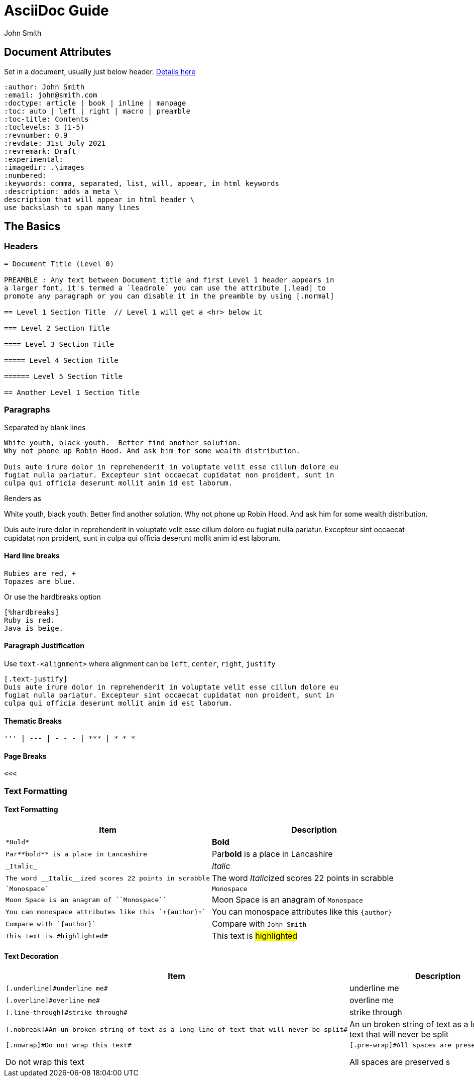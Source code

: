 = AsciiDoc Guide
:author: John Smith

== Document Attributes
Set in a document, usually just below header. https://docs.asciidoctor.org/asciidoc/latest/attributes/document-attributes-ref/[Details here]

----
:author: John Smith
:email: john@smith.com
:doctype: article | book | inline | manpage
:toc: auto | left | right | macro | preamble
:toc-title: Contents
:toclevels: 3 (1-5)
:revnumber: 0.9
:revdate: 31st July 2021
:revremark: Draft
:experimental:
:imagedir: .\images
:numbered:
:keywords: comma, separated, list, will, appear, in html keywords
:description: adds a meta \
description that will appear in html header \
use backslash to span many lines
----

== The Basics

=== Headers

----
= Document Title (Level 0)

PREAMBLE : Any text between Document title and first Level 1 header appears in
a larger font, it's termed a `leadrole` you can use the attribute [.lead] to
promote any paragraph or you can disable it in the preamble by using [.normal]

== Level 1 Section Title  // Level 1 will get a <hr> below it

=== Level 2 Section Title

==== Level 3 Section Title

===== Level 4 Section Title

====== Level 5 Section Title

== Another Level 1 Section Title
----

=== Paragraphs
Separated by blank lines

----
White youth, black youth.  Better find another solution.
Why not phone up Robin Hood. And ask him for some wealth distribution.

Duis aute irure dolor in reprehenderit in voluptate velit esse cillum dolore eu
fugiat nulla pariatur. Excepteur sint occaecat cupidatat non proident, sunt in
culpa qui officia deserunt mollit anim id est laborum.

----

Renders as

White youth, black youth.  Better find another solution.
Why not phone up Robin Hood. And ask him for some wealth distribution.

Duis aute irure dolor in reprehenderit in voluptate velit esse cillum dolore eu
fugiat nulla pariatur. Excepteur sint occaecat cupidatat non proident, sunt in
culpa qui officia deserunt mollit anim id est laborum.

==== Hard line breaks

----
Rubies are red, +
Topazes are blue.
----

Or use the hardbreaks option

----
[%hardbreaks]
Ruby is red.
Java is beige.
----

==== Paragraph Justification
Use `text-<alignment>` where alignment can be `left`, `center`, `right`, `justify`

----
[.text-justify]
Duis aute irure dolor in reprehenderit in voluptate velit esse cillum dolore eu
fugiat nulla pariatur. Excepteur sint occaecat cupidatat non proident, sunt in
culpa qui officia deserunt mollit anim id est laborum.
----

==== Thematic Breaks
----
''' | --- | - - - | *** | * * *
----

==== Page Breaks

----
<<<
----

=== Text Formatting

==== Text Formatting

[%header,cols="2,.^2",width=100%]             
|===                                
|Item | Description                 

a|----
*Bold*
---- 
| *Bold*

a|----
Par**bold** is a place in Lancashire
----
| Par**bold** is a place in Lancashire

a|----
_Italic_
----
| _Italic_

a|----
The word __Italic__ized scores 22 points in scrabble
----
| The word __Italic__ized scores 22 points in scrabble

a|----
`Monospace`
----
| `Monospace`

a|----
Moon Space is an anagram of ``Monospace``
----
| Moon Space is an anagram of ``Monospace``

a|----
You can monospace attributes like this `+{author}+`
----
a| You can monospace attributes like this `+{author}+`

a|----
Compare with `{author}`
----
| Compare with `{author}`

a|----
This text is #highlighted#
----
| This text is #highlighted#
|===

==== Text Decoration

[%header,cols="2,.^2",width=100%]
|===
|Item | Description

a|----
[.underline]#underline me#
----
| [.underline]#underline me#

a|----
[.overline]#overline me#
----
| [.overline]#overline me#

a|----
[.line-through]#strike through#
----
| [.line-through]#strike through#

a|----
[.nobreak]#An un broken string of text as a long line of text that will never be split#
----
| [.nobreak]#An un broken string of text as a long line of text that will never be split#

a|----
[.nowrap]#Do not wrap this text#
----
[.nowrap]#Do not wrap this text#

a|----
[.pre-wrap]#All spaces are preserved       s#
----
[.pre-wrap]#All spaces are preserved       s#
|===





